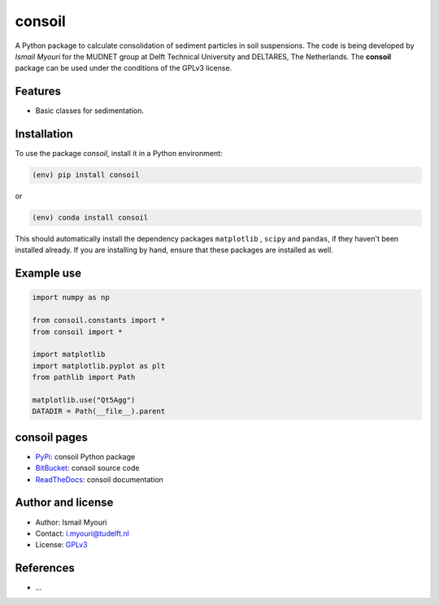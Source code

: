 consoil
==========

|PyPI| |Documentation Status| |PyPI - License|

A Python package to calculate consolidation of sediment particles in soil suspensions. The code is being developed by `Ismail Myouri` 
for the MUDNET group at Delft Technical University and DELTARES, The Netherlands. 
The **consoil** package can be used under the conditions of the GPLv3 license.

Features
--------

* Basic classes for sedimentation.


Installation
------------

To use the package `consoil`, install it in a Python environment:

.. code-block:: console

    (env) pip install consoil

or

.. code-block:: console

    (env) conda install consoil

This should
automatically install the dependency packages ``matplotlib`` , ``scipy``
and ``pandas``, if they haven't been installed already. If you are
installing by hand, ensure that these packages are installed as well.

Example use
-----------

.. code:: python

   import numpy as np

   from consoil.constants import *
   from consoil import *

   import matplotlib
   import matplotlib.pyplot as plt
   from pathlib import Path

   matplotlib.use("Qt5Agg")
   DATADIR = Path(__file__).parent


consoil pages
----------------

-  `PyPi <https://pypi.org/project/consoil/>`__: consoil Python package
-  `BitBucket <https://bitbucket.org/deltares/consoil/>`__: consoil source code
-  `ReadTheDocs <https://consoil.readthedocs.io/>`__: consoil documentation

Author and license
------------------

-  Author: Ismail Myouri
-  Contact: i.myouri@tudelft.nl
-  License: `GPLv3 <https://www.gnu.org/licenses/gpl.html>`__

References
----------

-  ...

.. |PyPi| image:: https://img.shields.io/pypi/v/consoil
   :alt: PyPI

.. |PyPI - Downloads| image:: https://img.shields.io/pypi/dm/consoil
   :alt: PyPI - Downloads

.. |PyPi Status| image:: https://img.shields.io/pypi/status/consoil
   :alt: PyPI - Status

.. |Documentation Status| image:: https://readthedocs.org/projects/dielectric/badge/?version=latest
   :target: https://edumud.readthedocs.io/en/latest/?badge=latest

.. |PyPI - License| image:: https://img.shields.io/pypi/l/consoil
   :alt: PyPI - License